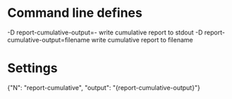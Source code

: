 # Time-stamp: <2019-10-07 09:14:10 eu>

* Command line defines

-D report-cumulative-output=-  write cumulative report to stdout
-D report-cumulative-output=filename  write cumulative report to filename

* Settings

{"N": "report-cumulative", "output": "{report-cumulative-output}"}

* COMMENT ====== local vars
:PROPERTIES:
:VISIBILITY: folded
:END:
#+STARTUP: showall indent
Local Variables:
eval: (auto-fill-mode 0)
eval: (add-hook 'before-save-hook 'time-stamp)
eval: (set (make-local-variable org-confirm-elisp-link-function) nil)
End:
